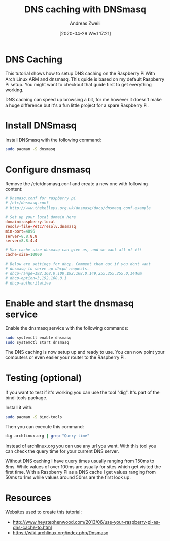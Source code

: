 #+title: DNS caching with DNSmasq
#+date: [2020-04-29 Wed 17:21]
#+filetags: :dns:dnsmasq:
#+identifier: 20200429T172147
#+author: Andreas Zweili
#+LaTeX_HEADER: \input{~/nextcloud/99_archive/0000/settings/latex/style.tex}

* DNS Caching

This tutorial shows how to setup DNS caching on the Raspberry Pi
With Arch Linux ARM and dnsmasq.
This quide is based on my default Raspberry Pi setup.
You might want to checkout that guide first to get everything
working.

DNS caching can speed up browsing a bit, for me however it doesn't make
a huge difference but it's a fun little project for a spare Raspberry Pi.

* Install DNSmasq

Install DNSmasq with the following command:

#+BEGIN_SRC sh
sudo pacman -S dnsmasq
#+END_SRC

* Configure dnsmasq

Remove the /etc/dnsmasq.conf and create a new one with
following content:

#+BEGIN_SRC conf
# Dnsmasq.conf for raspberry pi
# /etc/dnsmasq.conf
# http://www.thekelleys.org.uk/dnsmasq/docs/dnsmasq.conf.example

# Set up your local domain here
domain=raspberry.local
resolv-file=/etc/resolv.dnsmasq
min-port=4096
server=8.8.8.8
server=8.8.4.4

# Max cache size dnsmasq can give us, and we want all of it!
cache-size=10000

# Below are settings for dhcp. Comment them out if you dont want
# dnsmasq to serve up dhcpd requests.
# dhcp-range=192.168.0.100,192.168.0.149,255.255.255.0,1440m
# dhcp-option=3,192.168.0.1
# dhcp-authoritative
#+END_SRC

* Enable and start the dnsmasq service

Enable the dnsmasq service with the following commands:

#+BEGIN_SRC sh
sudo systemctl enable dnsmasq
sudo systemctl start dnsmasq
#+END_SRC

The DNS caching is now setup up and ready to use.
You can now point your computers or even easier your router
to the Raspberry Pi.

* Testing (optional)

If you want to test if it's working you can use the tool "dig".
It's part of the bind-tools package.

Install it with:

#+BEGIN_SRC sh
sudo pacman -S bind-tools
#+END_SRC

Then you can execute this command:

#+BEGIN_SRC sh
dig archlinux.org | grep "Query time"
#+END_SRC

Instead of archlinux.org you can use any url you want.
With this tool you can check the query time for your current
DNS server.

Without DNS caching I have query times usually ranging from 150ms to 8ms.
While values of over 100ms are usually for sites which get visited
the first time.
With a Raspberry Pi as a DNS cache I get values ranging from 50ms to
1ms while values around 50ms are the first look up.

* Resources

Websites used to create this tutorial:
- http://www.heystephenwood.com/2013/06/use-your-raspberry-pi-as-dns-cache-to.html
- https://wiki.archlinux.org/index.php/Dnsmasq
